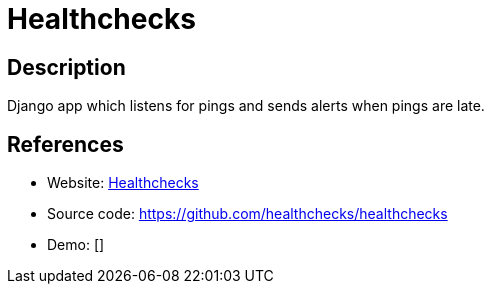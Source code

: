 = Healthchecks

:Name:          Healthchecks
:Language:      Healthchecks
:License:       BSD-3-Clause
:Topic:         Automation
:Category:      
:Subcategory:   

// END-OF-HEADER. DO NOT MODIFY OR DELETE THIS LINE

== Description

Django app which listens for pings and sends alerts when pings are late.

== References

* Website: https://healthchecks.io/[Healthchecks]
* Source code: https://github.com/healthchecks/healthchecks[https://github.com/healthchecks/healthchecks]
* Demo: []
